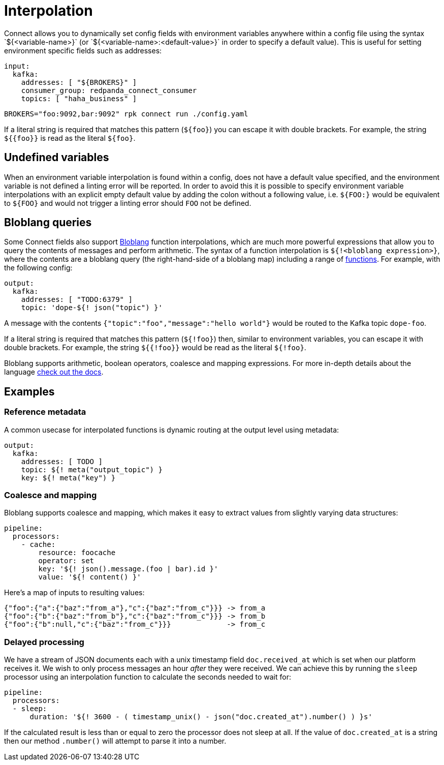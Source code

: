 = Interpolation
// tag::single-source[]
Connect allows you to dynamically set config fields with environment variables anywhere within a config file using the syntax `${<variable-name>}` (or `${<variable-name>:<default-value>}` in order to specify a default value). This is useful for setting environment specific fields such as addresses:

[source,yaml]
----
input:
  kafka:
    addresses: [ "${BROKERS}" ]
    consumer_group: redpanda_connect_consumer
    topics: [ "haha_business" ]
----

[,sh,subs="attributes+"]
----
BROKERS="foo:9092,bar:9092" rpk connect run ./config.yaml
----

If a literal string is required that matches this pattern (`+${foo}+`) you can escape it with double brackets. For example, the string `+${{foo}}+` is read as the literal `+${foo}+`.

== Undefined variables

When an environment variable interpolation is found within a config, does not have a default value specified, and the environment variable is not defined a linting error will be reported. In order to avoid this it is possible to specify environment variable interpolations with an explicit empty default value by adding the colon without a following value, i.e. `${FOO:}` would be equivalent to `+${FOO}+` and would not trigger a linting error should `FOO` not be defined.

== Bloblang queries

Some Connect fields also support xref:guides:bloblang/about.adoc[Bloblang] function interpolations, which are much more powerful expressions that allow you to query the contents of messages and perform arithmetic. The syntax of a function interpolation is `${!<bloblang expression>}`, where the contents are a bloblang query (the right-hand-side of a bloblang map) including a range of xref:guides:bloblang/about.adoc#functions[functions]. For example, with the following config:

[source,yaml]
----
output:
  kafka:
    addresses: [ "TODO:6379" ]
    topic: 'dope-${! json("topic") }'
----

A message with the contents `{"topic":"foo","message":"hello world"}` would be routed to the Kafka topic `dope-foo`.

If a literal string is required that matches this pattern (`${!foo}`) then, similar to environment variables, you can escape it with double brackets. For example, the string `${{!foo}}` would be read as the literal `${!foo}`.

Bloblang supports arithmetic, boolean operators, coalesce and mapping expressions. For more in-depth details about the language xref:guides:bloblang/about.adoc[check out the docs].

== Examples

=== Reference metadata

A common usecase for interpolated functions is dynamic routing at the output level using metadata:

[source,yaml]
----
output:
  kafka:
    addresses: [ TODO ]
    topic: ${! meta("output_topic") }
    key: ${! meta("key") }
----

=== Coalesce and mapping

Bloblang supports coalesce and mapping, which makes it easy to extract values from slightly varying data structures:

[source,yaml]
----
pipeline:
  processors:
    - cache:
        resource: foocache
        operator: set
        key: '${! json().message.(foo | bar).id }'
        value: '${! content() }'
----

Here's a map of inputs to resulting values:

----
{"foo":{"a":{"baz":"from_a"},"c":{"baz":"from_c"}}} -> from_a
{"foo":{"b":{"baz":"from_b"},"c":{"baz":"from_c"}}} -> from_b
{"foo":{"b":null,"c":{"baz":"from_c"}}}             -> from_c
----

=== Delayed processing

We have a stream of JSON documents each with a unix timestamp field `doc.received_at` which is set when our platform receives it. We wish to only process messages an hour _after_ they were received. We can achieve this by running the `sleep` processor using an interpolation function to calculate the seconds needed to wait for:

[source,yaml]
----
pipeline:
  processors:
  - sleep:
      duration: '${! 3600 - ( timestamp_unix() - json("doc.created_at").number() ) }s'
----

If the calculated result is less than or equal to zero the processor does not sleep at all. If the value of `doc.created_at` is a string then our method `.number()` will attempt to parse it into a number.

// end::single-source[]
